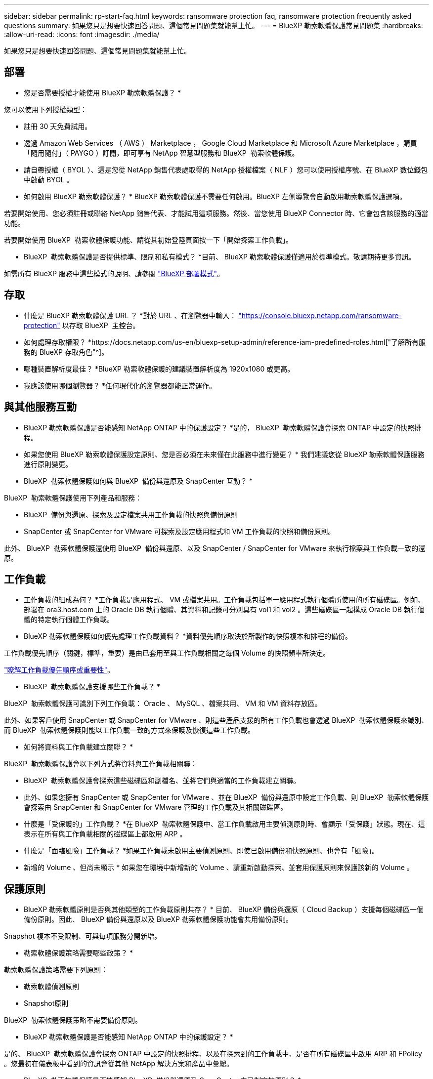 ---
sidebar: sidebar 
permalink: rp-start-faq.html 
keywords: ransomware protection faq, ransomware protection frequently asked questions 
summary: 如果您只是想要快速回答問題、這個常見問題集就能幫上忙。 
---
= BlueXP 勒索軟體保護常見問題集
:hardbreaks:
:allow-uri-read: 
:icons: font
:imagesdir: ./media/


[role="lead"]
如果您只是想要快速回答問題、這個常見問題集就能幫上忙。



== 部署

* 您是否需要授權才能使用 BlueXP 勒索軟體保護？ *

您可以使用下列授權類型：

* 註冊 30 天免費試用。
* 透過 Amazon Web Services （ AWS ） Marketplace ， Google Cloud Marketplace 和 Microsoft Azure Marketplace ，購買「隨用隨付」（ PAYGO ）訂閱，即可享有 NetApp 智慧型服務和 BlueXP  勒索軟體保護。
* 請自帶授權（ BYOL ）、這是您從 NetApp 銷售代表處取得的 NetApp 授權檔案（ NLF ）您可以使用授權序號、在 BlueXP 數位錢包中啟動 BYOL 。


* 如何啟用 BlueXP 勒索軟體保護？ *
BlueXP 勒索軟體保護不需要任何啟用。BlueXP 左側導覽會自動啟用勒索軟體保護選項。

若要開始使用、您必須註冊或聯絡 NetApp 銷售代表、才能試用這項服務。然後、當您使用 BlueXP Connector 時、它會包含該服務的適當功能。

若要開始使用 BlueXP  勒索軟體保護功能、請從其初始登陸頁面按一下「開始探索工作負載」。

* BlueXP  勒索軟體保護是否提供標準、限制和私有模式？ *目前、 BlueXP 勒索軟體保護僅適用於標準模式。敬請期待更多資訊。

如需所有 BlueXP 服務中這些模式的說明、請參閱 https://docs.netapp.com/us-en/bluexp-setup-admin/concept-modes.html["BlueXP 部署模式"^]。



== 存取

* 什麼是 BlueXP 勒索軟體保護 URL ？ *對於 URL 、在瀏覽器中輸入： https://console.bluexp.netapp.com/["https://console.bluexp.netapp.com/ransomware-protection"^] 以存取 BlueXP  主控台。

* 如何處理存取權限？ *https://docs.netapp.com/us-en/bluexp-setup-admin/reference-iam-predefined-roles.html["了解所有服務的 BlueXP 存取角色"^]。

* 哪種裝置解析度最佳？ *BlueXP 勒索軟體保護的建議裝置解析度為 1920x1080 或更高。

* 我應該使用哪個瀏覽器？ *任何現代化的瀏覽器都能正常運作。



== 與其他服務互動

* BlueXP 勒索軟體保護是否能感知 NetApp ONTAP 中的保護設定？ *是的， BlueXP  勒索軟體保護會探索 ONTAP 中設定的快照排程。

* 如果您使用 BlueXP 勒索軟體保護設定原則、您是否必須在未來僅在此服務中進行變更？ *
我們建議您從 BlueXP 勒索軟體保護服務進行原則變更。

* BlueXP  勒索軟體保護如何與 BlueXP  備份與還原及 SnapCenter 互動？ *

BlueXP  勒索軟體保護使用下列產品和服務：

* BlueXP  備份與還原、探索及設定檔案共用工作負載的快照與備份原則
* SnapCenter 或 SnapCenter for VMware 可探索及設定應用程式和 VM 工作負載的快照和備份原則。


此外、 BlueXP  勒索軟體保護還使用 BlueXP  備份與還原、以及 SnapCenter / SnapCenter for VMware 來執行檔案與工作負載一致的還原。



== 工作負載

* 工作負載的組成為何？ *工作負載是應用程式、 VM 或檔案共用。工作負載包括單一應用程式執行個體所使用的所有磁碟區。例如、部署在 ora3.host.com 上的 Oracle DB 執行個體、其資料和記錄可分別具有 vol1 和 vol2 。這些磁碟區一起構成 Oracle DB 執行個體的特定執行個體工作負載。

* BlueXP 勒索軟體保護如何優先處理工作負載資料？ *資料優先順序取決於所製作的快照複本和排程的備份。

工作負載優先順序（關鍵，標準，重要）是由已套用至與工作負載相關之每個 Volume 的快照頻率所決定。

link:rp-use-protect.html["瞭解工作負載優先順序或重要性"]。

* BlueXP  勒索軟體保護支援哪些工作負載？ *

BlueXP  勒索軟體保護可識別下列工作負載： Oracle 、 MySQL 、檔案共用、 VM 和 VM 資料存放區。

此外、如果客戶使用 SnapCenter 或 SnapCenter for VMware 、則這些產品支援的所有工作負載也會透過 BlueXP  勒索軟體保護來識別、而 BlueXP  勒索軟體保護則能以工作負載一致的方式來保護及恢復這些工作負載。

* 如何將資料與工作負載建立關聯？ *

BlueXP  勒索軟體保護會以下列方式將資料與工作負載相關聯：

* BlueXP  勒索軟體保護會探索這些磁碟區和副檔名、並將它們與適當的工作負載建立關聯。
* 此外、如果您擁有 SnapCenter 或 SnapCenter for VMware 、並在 BlueXP  備份與還原中設定工作負載、則 BlueXP  勒索軟體保護會探索由 SnapCenter 和 SnapCenter for VMware 管理的工作負載及其相關磁碟區。


* 什麼是「受保護的」工作負載？ *在 BlueXP  勒索軟體保護中、當工作負載啟用主要偵測原則時、會顯示「受保護」狀態。現在、這表示在所有與工作負載相關的磁碟區上都啟用 ARP 。

* 什麼是「面臨風險」工作負載？ *如果工作負載未啟用主要偵測原則、即使已啟用備份和快照原則、也會有「風險」。

* 新增的 Volume 、但尚未顯示 * 如果您在環境中新增新的 Volume 、請重新啟動探索、並套用保護原則來保護該新的 Volume 。



== 保護原則

* BlueXP 勒索軟體原則是否與其他類型的工作負載原則共存？ *
目前、 BlueXP 備份與還原（ Cloud Backup ）支援每個磁碟區一個備份原則。因此、 BlueXP 備份與還原以及 BlueXP 勒索軟體保護功能會共用備份原則。

Snapshot 複本不受限制、可與每項服務分開新增。

* 勒索軟體保護策略需要哪些政策？ *

勒索軟體保護策略需要下列原則：

* 勒索軟體偵測原則
* Snapshot原則


BlueXP  勒索軟體保護策略不需要備份原則。

* BlueXP 勒索軟體保護是否能感知 NetApp ONTAP 中的保護設定？ *

是的、 BlueXP  勒索軟體保護會探索 ONTAP 中設定的快照排程、以及在探索到的工作負載中、是否在所有磁碟區中啟用 ARP 和 FPolicy 。您最初在儀表板中看到的資訊會從其他 NetApp 解決方案和產品中彙總。

* BlueXP  勒索軟體保護是否能感知 BlueXP  備份與還原及 SnapCenter 中已制定的原則？ *

是的、如果您在 BlueXP  備份與還原或 SnapCenter 中管理工作負載、則這些產品所管理的原則將納入 BlueXP  勒索軟體保護。

* 您是否可以修改從 BlueXP  備份與還原及 / 或 SnapCenter 所執行的原則？ *

否、您無法在 BlueXP  勒索軟體保護範圍內修改由 BlueXP  備份與還原或 SnapCenter 管理的原則。您可以在 BlueXP  備份與還原或 SnapCenter 中管理這些原則的任何變更。

* 如果 ONTAP 的原則存在（已在系統管理員中啟用、例如 ARP 、 FPolicy 和快照）、這些原則是否在 BlueXP  勒索軟體保護中變更？ *

不可以 BlueXP  勒索軟體保護不會修改 ONTAP 的任何現有偵測原則（ ARP 、 FPolicy 設定）。

* 如果您在註冊 BlueXP  勒索軟體保護之後、在 BlueXP  備份與還原或 SnapCenter 中新增新原則、會發生什麼情況？ *

BlueXP  勒索軟體保護可辨識在 BlueXP  備份與還原或 SnapCenter 中建立的任何新原則。

* 您可以從 ONTAP 變更原則嗎？ *

是的、您可以在 BlueXP  勒索軟體保護中變更 ONTAP 的原則。您也可以在 BlueXP  勒索軟體保護中建立新原則、並將其套用至工作負載。此動作會以在 BlueXP  勒索軟體保護中建立的原則取代現有的 ONTAP 原則。

* 您可以停用原則嗎？ *

您可以使用 System Manager UI ， API 或 CLI 在偵測原則中停用 ARP 。

您可以套用不包含 FPolicy 和備份原則的不同原則來停用 FPolicy 和備份原則。
